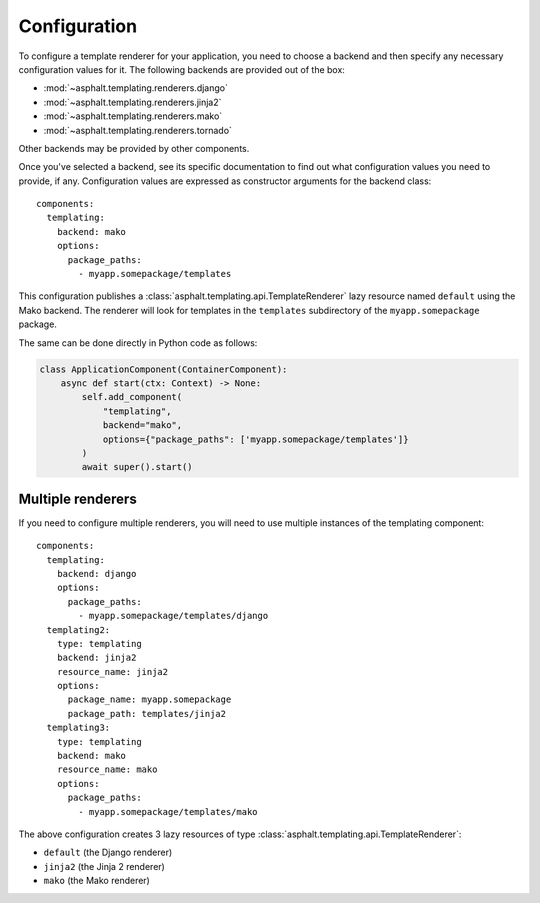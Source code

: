 Configuration
=============

.. highlight:: yaml

To configure a template renderer for your application, you need to choose a backend and then
specify any necessary configuration values for it. The following backends are provided out of the
box:

* :mod:`~asphalt.templating.renderers.django`
* :mod:`~asphalt.templating.renderers.jinja2`
* :mod:`~asphalt.templating.renderers.mako`
* :mod:`~asphalt.templating.renderers.tornado`

Other backends may be provided by other components.

Once you've selected a backend, see its specific documentation to find out what configuration
values you need to provide, if any. Configuration values are expressed as constructor arguments
for the backend class::

    components:
      templating:
        backend: mako
        options:
          package_paths:
            - myapp.somepackage/templates

This configuration publishes a :class:`asphalt.templating.api.TemplateRenderer` lazy
resource named ``default`` using the Mako backend. The renderer will look for templates
in the ``templates`` subdirectory of the ``myapp.somepackage`` package.

The same can be done directly in Python code as follows:

.. code-block:: python

    class ApplicationComponent(ContainerComponent):
        async def start(ctx: Context) -> None:
            self.add_component(
                "templating",
                backend="mako",
                options={"package_paths": ['myapp.somepackage/templates']}
            )
            await super().start()


Multiple renderers
------------------

If you need to configure multiple renderers, you will need to use multiple instances
of the templating component::

    components:
      templating:
        backend: django
        options:
          package_paths:
            - myapp.somepackage/templates/django
      templating2:
        type: templating
        backend: jinja2
        resource_name: jinja2
        options:
          package_name: myapp.somepackage
          package_path: templates/jinja2
      templating3:
        type: templating
        backend: mako
        resource_name: mako
        options:
          package_paths:
            - myapp.somepackage/templates/mako

The above configuration creates 3 lazy resources of type
:class:`asphalt.templating.api.TemplateRenderer`:

* ``default`` (the Django renderer)
* ``jinja2`` (the Jinja 2 renderer)
* ``mako`` (the Mako renderer)
